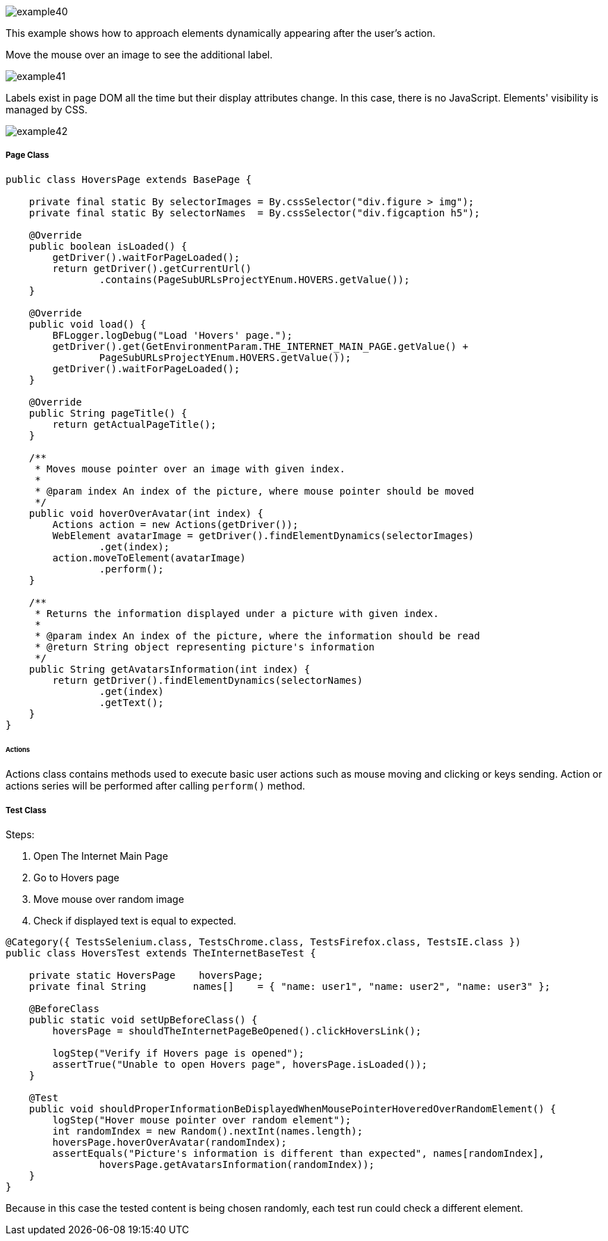 image::images/example40.png[]

This example shows how to approach elements dynamically appearing after the user's action. 

Move the mouse over an image to see the additional label. 

image::images/example41.png[]

Labels exist in page DOM all the time but their display attributes change. In this case, there is no JavaScript. Elements' visibility is managed by CSS. 

image::images/example42.png[]

===== Page Class

----
public class HoversPage extends BasePage {

    private final static By selectorImages = By.cssSelector("div.figure > img");
    private final static By selectorNames  = By.cssSelector("div.figcaption h5");

    @Override
    public boolean isLoaded() {
        getDriver().waitForPageLoaded();
        return getDriver().getCurrentUrl()
                .contains(PageSubURLsProjectYEnum.HOVERS.getValue());
    }

    @Override
    public void load() {
        BFLogger.logDebug("Load 'Hovers' page.");
        getDriver().get(GetEnvironmentParam.THE_INTERNET_MAIN_PAGE.getValue() +
                PageSubURLsProjectYEnum.HOVERS.getValue());
        getDriver().waitForPageLoaded();
    }

    @Override
    public String pageTitle() {
        return getActualPageTitle();
    }

    /**
     * Moves mouse pointer over an image with given index.
     *
     * @param index An index of the picture, where mouse pointer should be moved
     */
    public void hoverOverAvatar(int index) {
        Actions action = new Actions(getDriver());
        WebElement avatarImage = getDriver().findElementDynamics(selectorImages)
                .get(index);
        action.moveToElement(avatarImage)
                .perform();
    }

    /**
     * Returns the information displayed under a picture with given index.
     *
     * @param index An index of the picture, where the information should be read
     * @return String object representing picture's information
     */
    public String getAvatarsInformation(int index) {
        return getDriver().findElementDynamics(selectorNames)
                .get(index)
                .getText();
    }
}
----

====== Actions

Actions class contains methods used to execute basic user actions such as mouse moving and clicking or keys sending. Action or actions series will be performed after calling `perform()` method.

===== Test Class

Steps: 

1. Open The Internet Main Page 
2. Go to Hovers page 
3. Move mouse over random image 
4. Check if displayed text is equal to expected. 

----
@Category({ TestsSelenium.class, TestsChrome.class, TestsFirefox.class, TestsIE.class })
public class HoversTest extends TheInternetBaseTest {
    
    private static HoversPage    hoversPage;
    private final String        names[]    = { "name: user1", "name: user2", "name: user3" };
    
    @BeforeClass
    public static void setUpBeforeClass() {
        hoversPage = shouldTheInternetPageBeOpened().clickHoversLink();
        
        logStep("Verify if Hovers page is opened");
        assertTrue("Unable to open Hovers page", hoversPage.isLoaded());
    }
    
    @Test
    public void shouldProperInformationBeDisplayedWhenMousePointerHoveredOverRandomElement() {
        logStep("Hover mouse pointer over random element");
        int randomIndex = new Random().nextInt(names.length);
        hoversPage.hoverOverAvatar(randomIndex);
        assertEquals("Picture's information is different than expected", names[randomIndex],
                hoversPage.getAvatarsInformation(randomIndex));
    }   
}
----

Because in this case the tested content is being chosen randomly, each test run could check a different element. 
